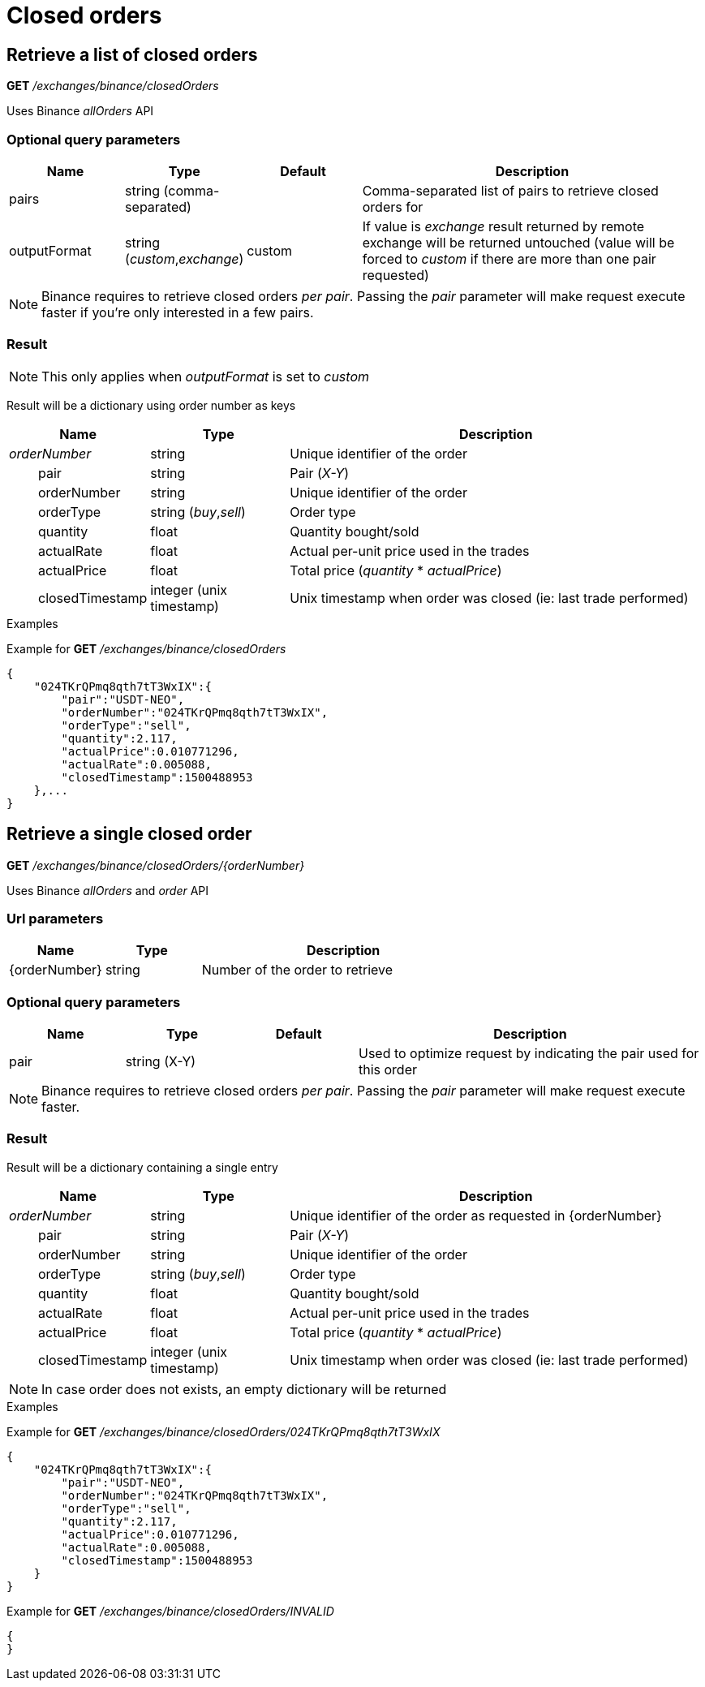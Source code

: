 = Closed orders

== Retrieve a list of closed orders

*GET* _/exchanges/binance/closedOrders_

Uses Binance _allOrders_ API

=== Optional query parameters

[cols="1,1a,1a,3a", options="header"]
|===

|Name
|Type
|Default
|Description

|pairs
|string (comma-separated)
|
|Comma-separated list of pairs to retrieve closed orders for

|outputFormat
|string (_custom_,_exchange_)
|custom
|If value is _exchange_ result returned by remote exchange will be returned untouched (value will be forced to _custom_ if there are more than one pair requested)

|===

[NOTE]
====
Binance requires to retrieve closed orders _per pair_. Passing the _pair_ parameter will make request execute faster if you're only interested in a few pairs.
====

=== Result

[NOTE]
====
This only applies when _outputFormat_ is set to _custom_
====

Result will be a dictionary using order number as keys

[cols="1,1a,3a", options="header"]
|===
|Name
|Type
|Description

|_orderNumber_
|string
|Unique identifier of the order

|{nbsp}{nbsp}{nbsp}{nbsp}{nbsp}{nbsp}{nbsp}{nbsp}pair
|string
|Pair (_X-Y_)

|{nbsp}{nbsp}{nbsp}{nbsp}{nbsp}{nbsp}{nbsp}{nbsp}orderNumber
|string
|Unique identifier of the order

|{nbsp}{nbsp}{nbsp}{nbsp}{nbsp}{nbsp}{nbsp}{nbsp}orderType
|string (_buy_,_sell_)
|Order type

|{nbsp}{nbsp}{nbsp}{nbsp}{nbsp}{nbsp}{nbsp}{nbsp}quantity
|float
|Quantity bought/sold

|{nbsp}{nbsp}{nbsp}{nbsp}{nbsp}{nbsp}{nbsp}{nbsp}actualRate
|float
|Actual per-unit price used in the trades

|{nbsp}{nbsp}{nbsp}{nbsp}{nbsp}{nbsp}{nbsp}{nbsp}actualPrice
|float
|Total price (_quantity_ * _actualPrice_)

|{nbsp}{nbsp}{nbsp}{nbsp}{nbsp}{nbsp}{nbsp}{nbsp}closedTimestamp
|integer (unix timestamp)
|Unix timestamp when order was closed (ie: last trade performed)

|===

.Examples

Example for *GET* _/exchanges/binance/closedOrders_

[source,json]
----
{
    "024TKrQPmq8qth7tT3WxIX":{
        "pair":"USDT-NEO",
        "orderNumber":"024TKrQPmq8qth7tT3WxIX",
        "orderType":"sell",
        "quantity":2.117,
        "actualPrice":0.010771296,
        "actualRate":0.005088,
        "closedTimestamp":1500488953
    },...
}
----

== Retrieve a single closed order

*GET* _/exchanges/binance/closedOrders/{orderNumber}_

Uses Binance _allOrders_ and _order_ API

=== Url parameters

[cols="1,1a,3a", options="header"]
|===

|Name
|Type
|Description

|{orderNumber}
|string
|Number of the order to retrieve

|===

=== Optional query parameters

[cols="1,1a,1a,3a", options="header"]
|===

|Name
|Type
|Default
|Description

|pair
|string (X-Y)
|
|Used to optimize request by indicating the pair used for this order

|===

[NOTE]
====
Binance requires to retrieve closed orders _per pair_. Passing the _pair_ parameter will make request execute faster.
====

=== Result

Result will be a dictionary containing a single entry

[cols="1,1a,3a", options="header"]
|===
|Name
|Type
|Description

|_orderNumber_
|string
|Unique identifier of the order as requested in {orderNumber}

|{nbsp}{nbsp}{nbsp}{nbsp}{nbsp}{nbsp}{nbsp}{nbsp}pair
|string
|Pair (_X-Y_)

|{nbsp}{nbsp}{nbsp}{nbsp}{nbsp}{nbsp}{nbsp}{nbsp}orderNumber
|string
|Unique identifier of the order

|{nbsp}{nbsp}{nbsp}{nbsp}{nbsp}{nbsp}{nbsp}{nbsp}orderType
|string (_buy_,_sell_)
|Order type

|{nbsp}{nbsp}{nbsp}{nbsp}{nbsp}{nbsp}{nbsp}{nbsp}quantity
|float
|Quantity bought/sold

|{nbsp}{nbsp}{nbsp}{nbsp}{nbsp}{nbsp}{nbsp}{nbsp}actualRate
|float
|Actual per-unit price used in the trades

|{nbsp}{nbsp}{nbsp}{nbsp}{nbsp}{nbsp}{nbsp}{nbsp}actualPrice
|float
|Total price (_quantity_ * _actualPrice_)

|{nbsp}{nbsp}{nbsp}{nbsp}{nbsp}{nbsp}{nbsp}{nbsp}closedTimestamp
|integer (unix timestamp)
|Unix timestamp when order was closed (ie: last trade performed)

|===

[NOTE]
====
In case order does not exists, an empty dictionary will be returned
====

.Examples

Example for *GET* _/exchanges/binance/closedOrders/024TKrQPmq8qth7tT3WxIX_

[source,json]
----
{
    "024TKrQPmq8qth7tT3WxIX":{
        "pair":"USDT-NEO",
        "orderNumber":"024TKrQPmq8qth7tT3WxIX",
        "orderType":"sell",
        "quantity":2.117,
        "actualPrice":0.010771296,
        "actualRate":0.005088,
        "closedTimestamp":1500488953
    }
}
----

Example for *GET* _/exchanges/binance/closedOrders/INVALID_

[source,json]
----
{
}
----
